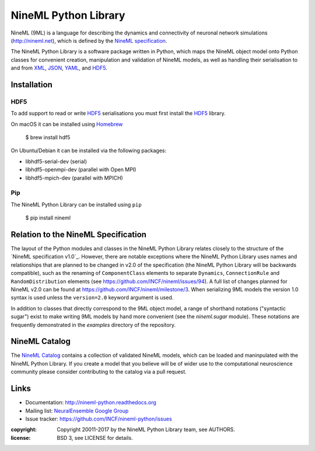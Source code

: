 NineML Python Library
=====================

.. image:: https://travis-ci.org/INCF/nineml-python.svg?branch=master
   :target: https://travis-ci.org/ICNF/nineml-python
   :alt: Unit Test Status
.. image:: https://coveralls.io/repos/github/INCF/nineml-python/badge.svg?branch=master
   :target: https://coveralls.io/github/INCF/nineml-python?branch=master
   :alt: Unit Test Coverage
.. image:: https://img.shields.io/pypi/pyversions/nineml.svg
    :target: https://pypi.python.org/pypi/nineml/
    :alt: Supported Python versions
.. image:: https://img.shields.io/pypi/v/nineml.svg
    :target: https://pypi.python.org/pypi/nineml/
    :alt: Latest Version    
.. image:: https://readthedocs.org/projects/nineml-python/badge/?version=latest
   :target: http://nineml-python.readthedocs.io/en/latest/?badge=latest
   :alt: Documentation Status

NineML (9ML) is a language for describing the dynamics and connectivity of
neuronal network simulations (http://nineml.net), which is defined by the
`NineML specification`_.

The NineML Python Library is a software package written in Python, which maps
the NineML object model onto Python classes for convenient creation,
manipulation and validation of NineML models, as well as handling their
serialisation to and from XML_, JSON_, YAML_, and HDF5_.


Installation
------------

HDF5
~~~~

To add support to read or write HDF5_ serialisations you must first install the
HDF5_ library.

On macOS it can be installed using Homebrew_

    $ brew install hdf5

On Ubuntu/Debian it can be installed via the following packages:

* libhdf5-serial-dev (serial)
* libhdf5-openmpi-dev (parallel with Open MPI)
* libhdf5-mpich-dev (parallel with MPICH)

.. note: If you don't install a HDF5_ other serialisations can
         still be used but you will need to install the package manually.

Pip
~~~

The NineML Python Library can be installed using ``pip``

    $ pip install nineml


Relation to the NineML Specification
------------------------------------

The layout of the Python modules and classes in the NineML Python Library
relates closely to the structure of the `NineML specification v1.0`_. However,
there are notable exceptions where the NineML Python Library uses names and
relationships that are planned to be changed in v2.0 of the specification
(the NineML Python Library will be backwards compatible), such as the
renaming of ``ComponentClass`` elements to separate ``Dynamics``,
``ConnectionRule`` and ``RandomDistribution`` elements
(see https://github.com/INCF/nineml/issues/94).
A full list of changes planned for NineML v2.0 can be found at
https://github.com/INCF/nineml/milestone/3. When serializing 9ML models
the version 1.0 syntax is used unless the ``version=2.0`` keyword argument is
used.

In addition to classes that directly correspond to the 9ML object model, a
range of shorthand notations ("syntactic sugar") exist to make writing 9ML
models by hand more convenient (see the *nineml.sugar* module). These notations
are frequently demonstrated in the *examples* directory of the repository.


NineML Catalog
--------------

The `NineML Catalog`_ contains a collection of validated NineML models, which
can be loaded and maninpulated with the NineML Python Library. If you create a
model that you believe will be of wider use to the computational neuroscience
community please consider contributing to the catalog via a pull request.


Links
-----

* Documentation: http://nineml-python.readthedocs.org
* Mailing list: `NeuralEnsemble Google Group`_
* Issue tracker: https://github.com/INCF/nineml-python/issues


:copyright: Copyright 20011-2017 by the NineML Python Library team, see AUTHORS.
:license: BSD 3, see LICENSE for details.

.. _HDF5: http://support.hdfgroup.org/HDF5/
.. _YAML: http://yaml.org
.. _JSON: http://www.json.org
.. _XML: http://www.w3.org/XML/
.. _h5py: http://h5py.org/
.. _pyyaml: http://pyyaml.org/
.. _sympy: http://sympy.org
.. _lxml: http://pypi.python.org/pypi/lxml
.. _virtualenv: https://virtualenv.readthedocs.io/en/latest/
.. _Homebrew: https://brew.sh/
.. _NineML specification: http://nineml-spec.readthedocs.io
.. _`NeuralEnsemble Google Group`: http://groups.google.com/group/neuralensemble
.. _`NineML Catalog`: http://github.com/INCF/nineml-catalog



